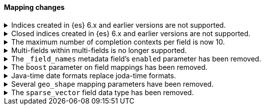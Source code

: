 [discrete]
[[breaking_80_mapping_changes]]
==== Mapping changes

.Indices created in {es} 6.x and earlier versions are not supported.
[%collapsible]
====
*Details* +
Elasticsearch 8.0 can read indices created in version 7.0 or above. An
Elasticsearch 8.0 node will not start in the presence of indices created in a
version of Elasticsearch before 7.0.

*Impact* +
Reindex indices created in {es} 6.x or before with {es} 7.x if they need to be carried forward to  {es} 8.x.
====

.Closed indices created in {es} 6.x and earlier versions are not supported.
[%collapsible]
====
*Details* +
In earlier versions a node would start up even if it had data from indices
created in a version before the previous major version, as long as those
indices were closed. {es} now ensures that it is compatible with every index,
open or closed, at startup time.

*Impact* +
Reindex closed indices created in {es} 6.x or before with {es} 7.x if they need
to be carried forward to {es} 8.x.
====

.The maximum number of completion contexts per field is now 10.
[%collapsible]
====
*Details* +
The number of completion contexts within a single completion field
has been limited to 10.

*Impact* +
Use a maximum of 10 completion contexts in a completion field. Specifying more
than 10 completion contexts will return an error.
====

.Multi-fields within multi-fields is no longer supported.
[%collapsible]
====
*Details* +
Previously, it was possible to define a multi-field within a multi-field.
Defining chained multi-fields was deprecated in 7.3 and is now no longer
supported.

*Impact* +
To migrate mappings, all instances of `fields` that occur within
a `fields` block should be removed, either by flattening the chained `fields`
blocks into a single level, or by switching to `copy_to` if appropriate.
====

[[fieldnames-enabling]]
.The `_field_names` metadata field's `enabled` parameter has been removed.
[%collapsible]
====
*Details* +
The setting has been deprecated with 7.5 and is no longer supported on new indices.
Mappings for older indices will continue to work but emit a deprecation warning.

*Impact* +
The `enabled` setting for `_field_names` should be removed from templates and mappings.
Disabling _field_names is not necessary because it no longer carries a large index overhead.
====

[[mapping-boosts]]
.The `boost` parameter on field mappings has been removed.
[%collapsible]
====
*Details* +
Index-time boosts have been deprecated since the 5x line, but it was still possible
to declare field-specific boosts in the mappings. This is now removed completely.
Indexes built in 7x that contain mapping boosts will emit warnings, and the boosts
will have no effect in 8.0. New indexes will not permit boosts to be set in their
mappings at all.

*Impact* +
The `boost` setting should be removed from templates and mappings. Use boosts
directly on queries instead.
====

.Java-time date formats replace joda-time formats.
[%collapsible]
====
*Details* +
In 7.0, {es} switched from joda time to java time for date-related parsing,
formatting, and calculations. Indices created in 7.0 and later versions are
already required to use mappings with java-time date formats. However,
earlier indices using joda-time formats must be reindexed to use
mappings with java-time formats.

*Impact* +
For a detailed migration guide, see the {ref}/migrate-to-java-time.html[Java
time migration guide].
====

[[geo-shape-strategy]]
.Several `geo_shape` mapping parameters have been removed.
[%collapsible]
====
*Details* +
The following `geo_shape` mapping parameters were deprecated in 6.6:

* `tree`
* `tree_levels`
* `strategy`
* `distance_error_pct`

These parameters have been removed in 8.0.0.

*Impact* +
In 8.0, you can no longer create mappings that include these parameters.
However, 7.x indices that use these mapping parameters will continue to work.
====

.The `sparse_vector` field data type has been removed.
[%collapsible]
====
*Details* +
The `sparse_vector` field type was deprecated in 7.6 and is now removed in
8.0. We have not seen much interest in this experimental field type, and don't
see a clear use case as it's currently designed. If you have feedback or
suggestions around sparse vector functionality, please let us know through
GitHub or the 'discuss' forums.

*Impact* +
Discontinue use of the `sparse_vector` field data type. Requests containing
a mapping for this field data type will return an error.
====
